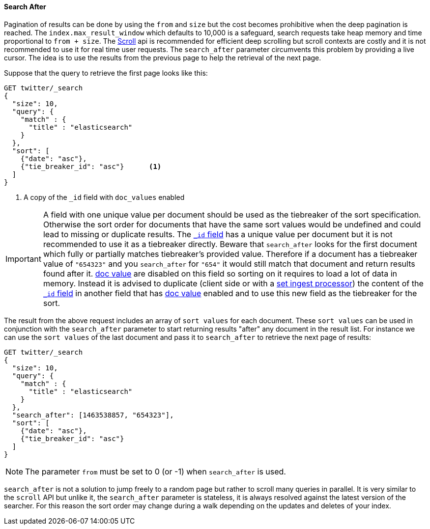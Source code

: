 [[request-body-search-search-after]]
==== Search After

Pagination of results can be done by using the `from` and `size` but the cost becomes prohibitive when the deep pagination is reached.
The `index.max_result_window` which defaults to 10,000 is a safeguard, search requests take heap memory and time proportional to `from + size`.
The <<request-body-search-scroll,Scroll>> api is recommended for efficient deep scrolling but scroll contexts are costly and it is not
recommended to use it for real time user requests.
The `search_after` parameter circumvents this problem by providing a live cursor.
The idea is to use the results from the previous page to help the retrieval of the next page.

Suppose that the query to retrieve the first page looks like this:

[source,console]
--------------------------------------------------
GET twitter/_search
{
  "size": 10,
  "query": {
    "match" : {
      "title" : "elasticsearch"
    }
  },
  "sort": [
    {"date": "asc"},
    {"tie_breaker_id": "asc"}      <1>
  ]
}
--------------------------------------------------
// TEST[setup:twitter]
// TEST[s/"tie_breaker_id": "asc"/"tie_breaker_id": {"unmapped_type": "keyword"}/]

<1> A copy of the `_id` field with `doc_values` enabled

[IMPORTANT]
A field with one unique value per document should be used as the tiebreaker
of the sort specification. Otherwise the sort order for documents that have
the same sort values would be undefined and could lead to missing or duplicate
results. The <<mapping-id-field,`_id` field>> has a unique value per document
but it is not recommended to use it as a tiebreaker directly.
Beware that `search_after` looks for the first document which fully or partially
matches tiebreaker's provided value. Therefore if a document has a tiebreaker value of
`"654323"` and you `search_after` for `"654"` it would still match that document
and return results found after it.
<<doc-values,doc value>> are disabled on this field so sorting on it requires
to load a lot of data in memory. Instead it is advised to duplicate (client side
 or with a <<ingest-processors,set ingest processor>>) the content
of the <<mapping-id-field,`_id` field>> in another field that has
<<doc-values,doc value>> enabled and to use this new field as the tiebreaker
for the sort.

The result from the above request includes an array of `sort values` for each document.
These `sort values` can be used in conjunction with the `search_after` parameter to start returning results "after" any
document in the result list.
For instance we can use the `sort values` of the last document and pass it to `search_after` to retrieve the next page of results:

[source,console]
--------------------------------------------------
GET twitter/_search
{
  "size": 10,
  "query": {
    "match" : {
      "title" : "elasticsearch"
    }
  },
  "search_after": [1463538857, "654323"],
  "sort": [
    {"date": "asc"},
    {"tie_breaker_id": "asc"}
  ]
}
--------------------------------------------------
// TEST[setup:twitter]
// TEST[s/"tie_breaker_id": "asc"/"tie_breaker_id": {"unmapped_type": "keyword"}/]

NOTE: The parameter `from` must be set to 0 (or -1) when `search_after` is used.

`search_after` is not a solution to jump freely to a random page but rather to scroll many queries in parallel.
It is very similar to the `scroll` API but unlike it, the `search_after` parameter is stateless, it is always resolved against the latest
 version of the searcher. For this reason the sort order may change during a walk depending on the updates and deletes of your index.
